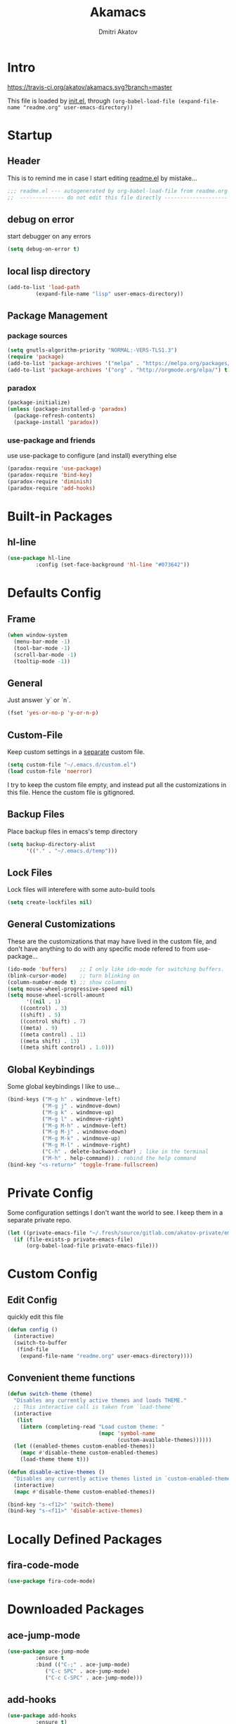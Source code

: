 #+TITLE: Akamacs
#+AUTHOR: Dmitri Akatov

* Intro

[[https://travis-ci.org/akatov/akamacs][https://travis-ci.org/akatov/akamacs.svg?branch=master]]

This file is loaded by [[file:init.el][init.el]], through
~(org-babel-load-file (expand-file-name "readme.org" user-emacs-directory))~

* Startup
** Header

This is to remind me in case I start editing [[file:readme.el][readme.el]] by mistake...

#+BEGIN_SRC emacs-lisp
  ;;; readme.el --- autogenerated by org-babel-load-file from readme.org ;;;
  ;;  -------------- do not edit this file directly --------------------  ;;
#+END_SRC

** debug on error

start debugger on any errors

#+BEGIN_SRC emacs-lisp
  (setq debug-on-error t)
#+END_SRC

** local lisp directory

#+BEGIN_SRC emacs-lisp
  (add-to-list 'load-path
	       (expand-file-name "lisp" user-emacs-directory))
#+END_SRC

** Package Management
*** package sources
#+BEGIN_SRC emacs-lisp
  (setq gnutls-algorithm-priority "NORMAL:-VERS-TLS1.3")
  (require 'package)
  (add-to-list 'package-archives '("melpa" . "https://melpa.org/packages/") t)
  (add-to-list 'package-archives '("org" . "http://orgmode.org/elpa/") t)
#+END_SRC
*** paradox
#+BEGIN_SRC emacs-lisp
  (package-initialize)
  (unless (package-installed-p 'paradox)
    (package-refresh-contents)
    (package-install 'paradox))
#+END_SRC
*** use-package and friends

use use-package to configure (and install) everything else

#+BEGIN_SRC emacs-lisp
  (paradox-require 'use-package)
  (paradox-require 'bind-key)
  (paradox-require 'diminish)
  (paradox-require 'add-hooks)
#+END_SRC

* Built-in Packages
** hl-line

#+BEGIN_SRC emacs-lisp
  (use-package hl-line
	       :config (set-face-background 'hl-line "#073642"))
#+END_SRC

* Defaults Config
** Frame

#+BEGIN_SRC emacs-lisp
(when window-system
  (menu-bar-mode -1)
  (tool-bar-mode -1)
  (scroll-bar-mode -1)
  (tooltip-mode -1))
#+END_SRC

** General

Just answer `y` or `n`.

#+BEGIN_SRC emacs-lisp
(fset 'yes-or-no-p 'y-or-n-p)
#+END_SRC

** Custom-File

Keep custom settings in a [[file:custom.el][separate]] custom file.

#+BEGIN_SRC emacs-lisp
(setq custom-file "~/.emacs.d/custom.el")
(load custom-file 'noerror)
#+END_SRC

I try to keep the custom file empty, and instead put all the customizations in
this file. Hence the custom file is gitignored.

** Backup Files

Place backup files in emacs's temp directory

#+BEGIN_SRC emacs-lisp
(setq backup-directory-alist
      '(("." . "~/.emacs.d/temp")))
#+END_SRC

** Lock Files

Lock files will interefere with some auto-build tools

#+BEGIN_SRC emacs-lisp
(setq create-lockfiles nil)
#+END_SRC

** General Customizations

These are the customizations that may have lived in the custom file,
and don't have anything to do with any specific mode refered to
from use-package...

#+BEGIN_SRC emacs-lisp
(ido-mode 'buffers)    ;; I only like ido-mode for switching buffers.
(blink-cursor-mode)    ;; turn blinking on
(column-number-mode t) ;; show columns
(setq mouse-wheel-progressive-speed nil)
(setq mouse-wheel-scroll-amount
      '((nil . 1)
	((control) . 3)
	((shift) . 5)
	((control shift) . 7)
	((meta) . 9)
	((meta control) . 11)
	((meta shift) . 13)
	((meta shift control) . 1.0)))
#+END_SRC

** Global Keybindings

Some global keybindings I like to use...

#+BEGIN_SRC emacs-lisp
(bind-keys ("M-g h" . windmove-left)
           ("M-g j" . windmove-down)
           ("M-g k" . windmove-up)
           ("M-g l" . windmove-right)
           ("M-g M-h" . windmove-left)
           ("M-g M-j" . windmove-down)
           ("M-g M-k" . windmove-up)
           ("M-g M-l" . windmove-right)
           ("C-h" . delete-backward-char) ; like in the terminal
           ("M-h" . help-command)) ; rebind the help command
(bind-key "<s-return>" 'toggle-frame-fullscreen)
#+END_SRC

* Private Config

Some configuration settings I don't want the world to see.
I keep them in a separate private repo.

#+BEGIN_SRC emacs-lisp
(let ((private-emacs-file "~/.fresh/source/gitlab.com/akatov-private/emacs.org"))
  (if (file-exists-p private-emacs-file)
      (org-babel-load-file private-emacs-file)))
#+END_SRC

* Custom Config
** Edit Config

quickly edit this file

#+BEGIN_SRC emacs-lisp
(defun config ()
  (interactive)
  (switch-to-buffer
   (find-file
    (expand-file-name "readme.org" user-emacs-directory))))
#+END_SRC
** Convenient theme functions

#+begin_src emacs-lisp
(defun switch-theme (theme)
  "Disables any currently active themes and loads THEME."
  ;; This interactive call is taken from `load-theme'
  (interactive
   (list
    (intern (completing-read "Load custom theme: "
                             (mapc 'symbol-name
                                   (custom-available-themes))))))
  (let ((enabled-themes custom-enabled-themes))
    (mapc #'disable-theme custom-enabled-themes)
    (load-theme theme t)))

(defun disable-active-themes ()
  "Disables any currently active themes listed in `custom-enabled-themes'."
  (interactive)
  (mapc #'disable-theme custom-enabled-themes))

(bind-key "s-<f12>" 'switch-theme)
(bind-key "s-<f11>" 'disable-active-themes)
#+end_src

* Locally Defined Packages
** fira-code-mode

#+BEGIN_SRC emacs-lisp
(use-package fira-code-mode)
#+END_SRC

* Downloaded Packages
** ace-jump-mode

#+BEGIN_SRC emacs-lisp
  (use-package ace-jump-mode
	       :ensure t
	       :bind (("C-;" . ace-jump-mode)
		      ("C-c SPC" . ace-jump-mode)
		      ("C-c C-SPC" . ace-jump-mode)))
#+END_SRC

** add-hooks
#+BEGIN_SRC emacs-lisp
  (use-package add-hooks
	       :ensure t)
#+END_SRC
** ag
#+BEGIN_SRC emacs-lisp
  (use-package ag
	       :ensure t)
#+END_SRC
** alchemist
#+BEGIN_SRC emacs-lisp
  (use-package alchemist
	       :ensure t)
#+END_SRC
** async
#+BEGIN_SRC emacs-lisp
  (use-package async
	       :ensure t)
#+END_SRC
** auto-complete
#+BEGIN_SRC emacs-lisp
  (use-package auto-complete
	       :ensure t)
#+END_SRC
** auto-highlight-symbol
#+BEGIN_SRC emacs-lisp
  (use-package auto-highlight-symbol
	       :ensure t)
#+END_SRC
** cider

#+BEGIN_SRC emacs-lisp
  (use-package cider
	       :ensure t
	       :init
	       (setq nrepl-hide-special-buffers t
		     cider-repl-pop-to-buffer-on-connect nil
		     cider-popup-stacktraces nil
		     cider-repl-popup-stacktraces t))
#+END_SRC

** clojure-mode

#+BEGIN_SRC emacs-lisp
  (use-package clojure-mode
	       :ensure t)
#+END_SRC

** company

#+BEGIN_SRC emacs-lisp
(use-package company
  :ensure t
  ;; :init
  ;; (global-company-mode)
  )
#+END_SRC

** TODO company-emoji

#+BEGIN_SRC emacs-lisp
  ;; (use-package company-emoji
  ;;   :if (window-system)
  ;;   :init
  ;;   (defun --set-emoji-font (frame)
  ;;     "Adjust the font settings of FRAME so Emacs can display emoji properly."
  ;;     (if (eq system-type 'darwin)
  ;; 	;; For NS/Cocoa
  ;; 	(set-fontset-font t 'symbol (font-spec :family "Apple Color Emoji") frame 'prepend)
  ;;       ;; For Linux
  ;;       (set-fontset-font t 'symbol (font-spec :family "Symbola") frame 'prepend)))

  ;;   ;; For when Emacs is started in GUI mode:
  ;;   (--set-emoji-font nil)
  ;;   ;; Hook for when a frame is created with emacsclient
  ;;   ;; see https://www.gnu.org/software/emacs/manual/html_node/elisp/Creating-Frames.html
  ;;   :config
  ;;   (add-to-list 'company-backends 'company-emoji)
  ;;   (add-hook 'after-make-frame-functions '--set-emoji-font)
  ;;   (setq company-emoji-insert-unicode nil))
#+END_SRC
   
** company-quickhelp

#+BEGIN_SRC emacs-lisp
  (use-package company-quickhelp
	       :ensure t
	       ;; :init
	       ;; (company-quickhelp-mode 1)
	       )
#+END_SRC

** cyberpunk-theme

#+BEGIN_SRC emacs-lisp
(use-package cyberpunk-theme
	     :if (window-system)
	     :ensure t
	     :init
	     (progn
	       (load-theme 'cyberpunk t)
	       (set-face-attribute `mode-line nil
				   :box nil)
	       (set-face-attribute `mode-line-inactive nil
				   :box nil)))
#+END_SRC

** diminish

#+BEGIN_SRC emacs-lisp
  (use-package diminish
	       :ensure t)
#+END_SRC

** discover-my-major

#+BEGIN_SRC emacs-lisp
(use-package discover-my-major
  :bind (("M-h M-m" . discover-my-major)
         ("M-h M-M" . discover-my-mode)))
#+END_SRC

** TODO edts
#+BEGIN_SRC emacs-lisp
(use-package edts
  :ensure t)
#+END_SRC
** elixir-mode
#+BEGIN_SRC emacs-lisp
  (use-package elixir-mode
    :ensure t)
#+END_SRC
** epl
#+BEGIN_SRC emacs-lisp
  (use-package epl
    :ensure t)
#+END_SRC
** erlang
#+BEGIN_SRC emacs-lisp
  (use-package erlang
    :ensure t)
#+END_SRC
** eslint-fix
#+BEGIN_SRC emacs-lisp
;; (use-package eslint-fix
;;   :init
;;   (add-hook 'js2-mode-hook
;;             (lambda () 
;;               (add-hook 'after-save-hook 'eslint-fix nil t)
;;               ))
;;   (add-hook 'js-mode-hook
;;             (lambda () 
;;               (add-hook 'after-save-hook 'eslint-fix nil t)
;;               )))
#+END_SRC
** exec-path-from-shell

In NextStep (OSX) window mode load the path settings from the shell

#+BEGIN_SRC emacs-lisp
  (use-package exec-path-from-shell
	       :if (memq window-system '(mac ns))
	       :ensure t
	       :init
	       (setq exec-path-from-shell-variables
		     '("PATH"
		       "MANPATH"
		       "GOPATH"
		       "MAVEN_OPTS"))
	       (exec-path-from-shell-initialize))
#+END_SRC

** handlebars-sgml-mode

#+BEGIN_SRC emacs-lisp
(use-package handlebars-sgml-mode
	     :ensure t)
#+END_SRC

** jabber

 #+BEGIN_SRC emacs-lisp
(use-package jabber
	     :ensure t)
 #+END_SRC

** js-comint
#+BEGIN_SRC emacs-lisp
  (use-package js-comint
	       :ensure t
	       :init
	       (add-hook 'js2-mode-hook
			 (lambda ()
			   (local-set-key (kbd "C-x C-e") 'js-send-last-sexp)
			   (local-set-key (kbd "C-c b") 'js-send-buffer))))
#+END_SRC
** js2-highlight-vars

#+BEGIN_SRC emacs-lisp
  ;; (use-package js2-highlight-vars
  ;;   :init
  ;;   (add-hook 'js2-mode-hook 'js2-highlight-vars-mode))
#+END_SRC

** js2-mode

#+BEGIN_SRC emacs-lisp
  (use-package js2-mode
	       :ensure t
	       :init
	       (setq inferior-js-program-command "node")
	       (add-to-list 'auto-mode-alist '("\\.js\\'" . js2-mode))
	       (add-to-list 'auto-mode-alist '("\\.json\\'" . js2-mode)))
#+END_SRC

** less-css-mode

#+BEGIN_SRC emacs-lisp
(use-package less-css-mode
	     :ensure t)
#+END_SRC

** lua-mode

#+BEGIN_SRC emacs-lisp
  (use-package lua-mode
	       :ensure t)
#+END_SRC

** magit

#+BEGIN_SRC emacs-lisp
  (use-package magit
	       :ensure t
	       :init
	       (bind-key "C-x g" 'magit-status))
#+END_SRC

** magit-popup
#+BEGIN_SRC emacs-lisp
  (use-package magit-popup
	       :ensure t)
#+END_SRC
** markdown-mode

#+BEGIN_SRC emacs-lisp
(use-package markdown-mode
  :ensure t
  :init
  (add-to-list 'auto-mode-alist '("\\.md\\'" . markdown-mode)))
#+END_SRC

** monokai-theme

#+BEGIN_SRC emacs-lisp :tangle no
(use-package monokai-theme
	     :if (window-system)
	     :ensure t
	     :init
	     (setq monokai-use-variable-pitch nil))
#+end_src

** neotree

#+BEGIN_SRC emacs-lisp
(use-package neotree
	     :ensure t
	     :init
	     (bind-key [f8] 'neotree-toggle))
#+END_SRC

** ob-http
#+BEGIN_SRC emacs-lisp
  (use-package ob-http
	       :ensure t)
#+END_SRC
** org

#+BEGIN_SRC emacs-lisp
(use-package org
             :ensure t)
(define-key global-map "\C-cl" 'org-store-link)
(define-key global-map "\C-ca" 'org-agenda)
(setq org-log-done t)
(setq org-use-speed-commands t)
(setq org-return-follows-link nil)
(setq org-src-preserve-indentation t)
#+END_SRC

** org-babel

#+BEGIN_SRC emacs-lisp
  ;; todo: find a better location for this
  (setq org-ditaa-jar-path
	"/usr/local/Cellar/ditaa/0.10/libexec/ditaa0_10.jar")
  (setq org-plantuml-jar-path
	"/usr/local/Cellar/plantuml/1.2017.14/libexec/plantuml.jar")

  (org-babel-do-load-languages 'org-babel-load-languages
			       '((emacs-lisp . t)
				 (plantuml . t)
				 (python . t)
				 (ditaa . t)
				 (clojure . t)
				 (shell . t)
				 (http . t)))

  ;; Use cider as the clojure execution backend
  (setq org-babel-clojure-backend 'cider)

  ;; Let's have pretty source code blocks
  (setq org-edit-src-content-indentation 0
	org-src-tab-acts-natively t
	org-src-fontify-natively t
	org-confirm-babel-evaluate nil)
#+END_SRC

** org-plus-contrib

#+BEGIN_SRC emacs-lisp
  ;; (use-package org-plus-contrib
  ;; 	     :ensure t)
#+END_SRC

** origami
#+BEGIN_SRC emacs-lisp
  (use-package origami
	       :ensure t
	       ;; TODO: keybindings
	       )
#+END_SRC
** ox-reveal

#+BEGIN_SRC emacs-lisp
  (use-package ox-reveal
	       :ensure t)
#+END_SRC

** TODO org-drill
** TODO package-build
** TODO pallet
** TODO paredit

#+BEGIN_SRC emacs-lisp
;; (use-package paredit
;; 	     :ensure t
;; 	     :init

;; 	     (autoload 'enable-paredit-mode "paredit"
;; 	       "Turn on pseudo-structural editing of Lisp code."
;; 	       t)

;; 	     (defvar electrify-return-match
;; 	       "[\]}\)\"]"
;; 	       "If this regexp matches the text after the cursor, do an \"electric\"
;;     return.")

;; 	     (defun electrify-return-if-match (arg)
;; 	       "If the text after the cursor matches `electrify-return-match' then
;;     open and indent an empty line between the cursor and the text.  Move the
;;     cursor to the new line."
;; 	       (interactive "P")
;; 	       (let ((case-fold-search nil))
;; 		 (if (looking-at electrify-return-match)
;; 		     (save-excursion (newline-and-indent)))
;; 		 (newline arg)
;; 		 (indent-according-to-mode)))

;; 	     (defun activate-electrify-return ()
;; 	       (local-set-key (kbd "RET") 'electrify-return-if-match))

;; 	     (defun activate-clojure-paredit-curly ()
;; 	       (define-key clojure-mode-map "{" 'paredit-open-curly)
;; 	       (define-key clojure-mode-map "}" 'paredit-close-curly))

;; 	     (defun setup-paredit-eldoc-commands ()
;; 	       (turn-on-eldoc-mode)
;; 	       (eldoc-add-command 'paredit-backward-delete
;; 				  'paredit-close-round
;; 				  'electrify-return-if-match))

;; 	     (add-hook 'clojure-mode-hook 'activate-clojure-paredit-curly)

;; 	     (add-hooks '(emacs-lisp-mode-hook)
;; 			'(activate-electrify-return
;; 			  setup-paredit-eldoc-commands))

;;   ;;; paredit doesn't do this automatically
;; 	     (add-hooks
;; 	      '(clojure-mode-hook
;; 		emacs-lisp-mode-hook
;; 		lisp-interaction-mode-hook
;; 		lisp-mode-hook
;; 		scheme-mode-hook)
;; 	      '(enable-paredit-mode))

;;   ;;; paredit for javascript

;; 	     (defun my-paredit-nonlisp ()
;; 	       "Turn on paredit mode for non-lisps."
;; 	       (interactive)
;; 	       (set (make-local-variable 'paredit-space-for-delimiter-predicates)
;; 		    '((lambda (endp delimiter) nil)))
;; 	       (paredit-mode 1))

;; 	     (defun activate-js2-paredit-curly ()
;; 	       (define-key js2-mode-map "{" 'paredit-open-curly)
;; 	       (define-key js2-mode-map "}" 'paredit-close-curly))

;; 	     (add-hook 'js2-mode-hook 'activate-js2-paredit-curly)

;; 	     ;; (add-hooks
;; 	     ;;  '(js-mode-hook js2-mode-hook)
;; 	     ;;  '(my-paredit-nonlisp))
;;              )
#+END_SRC

** TODO pkg-info
** TODO popup
** prettier-js
#+BEGIN_SRC emacs-lisp
  (use-package prettier-js
	       :ensure t
	       :init
	       ;; (add-hook 'js2-mode-hook 'prettier-js-mode)
	       (setq prettier-js-args '("--print-width" "70"
					"--tab-width" "2"
					"--single-quote"
					"--trailing-comma" "es5")))
#+END_SRC

** queue
** TODO shut-up
** sl
#+BEGIN_SRC emacs-lisp
(use-package sl
  :ensure t)
#+END_SRC

** slack
#+BEGIN_SRC emacs-lisp
;; (use-package slack)
#+END_SRC
** smartparens
#+BEGIN_SRC emacs-lisp
(use-package smartparens
  :config (require 'smartparens-config)
  :ensure t
  :init
  (add-hooks-pair '(clojure-mode
		    elixir-mode
		    emacs-lisp-mode
		    haskell-interactive-mode
		    haskell-mode
		    js-mode
		    js2-mode
		    ruby-mode
		    typescript-mode)
		  '(smartparens-strict-mode
		    show-smartparens-mode)))
#+END_SRC
** solarized-theme

#+BEGIN_SRC emacs-lisp
(use-package solarized-theme
	     :defer 10
	     :init
	     (setq solarized-use-variable-pitch nil)
	     :ensure t)
#+END_SRC

** subword

#+BEGIN_SRC emacs-lisp
  (use-package subword
	       :hook (haskell-mode-hook
		      coffee-mode-hook
		      js2-mode-hook))
#+END_SRC

** TODO tagedit

#+BEGIN_SRC emacs-lisp
  ;; (use-package tagedit
  ;; 	     :ensure t
  ;; 	     :init
  ;; 	     (tagedit-add-paredit-like-keybindings)
  ;; 	     (add-hook 'html-mode-hook (lambda () (tagedit-mode 1)))
  ;; 	     (add-hook 'handlebars-mode-hook (lambda () (tagedit-mode 1))))
#+END_SRC
** TODO toml-mode
** TODO ts-comint
** TODO typescript-mode
** waher-theme

#+BEGIN_SRC emacs-lisp :tangle no
(use-package waher-theme
	     :if (window-system)
	     :ensure t
	     :init
	     (load-theme 'waher))
#+end_src

** yaml-mode

#+BEGIN_SRC emacs-lisp
(use-package yaml-mode
	     :ensure t)
#+END_SRC

